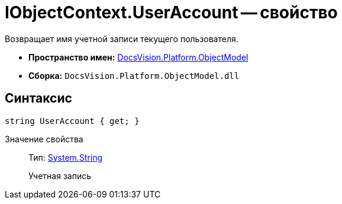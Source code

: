 = IObjectContext.UserAccount -- свойство

Возвращает имя учетной записи текущего пользователя.

* *Пространство имен:* xref:api/DocsVision/Platform/ObjectModel/ObjectModel_NS.adoc[DocsVision.Platform.ObjectModel]
* *Сборка:* `DocsVision.Platform.ObjectModel.dll`

== Синтаксис

[source,csharp]
----
string UserAccount { get; }
----

Значение свойства::
Тип: http://msdn.microsoft.com/ru-ru/library/system.string.aspx[System.String]
+
Учетная запись
